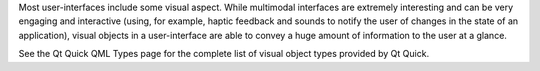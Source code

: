 

Most user-interfaces include some visual aspect. While multimodal
interfaces are extremely interesting and can be very engaging and
interactive (using, for example, haptic feedback and sounds to notify
the user of changes in the state of an application), visual objects in a
user-interface are able to convey a huge amount of information to the
user at a glance.

See the Qt Quick QML Types page for the complete list of visual object
types provided by Qt Quick.


